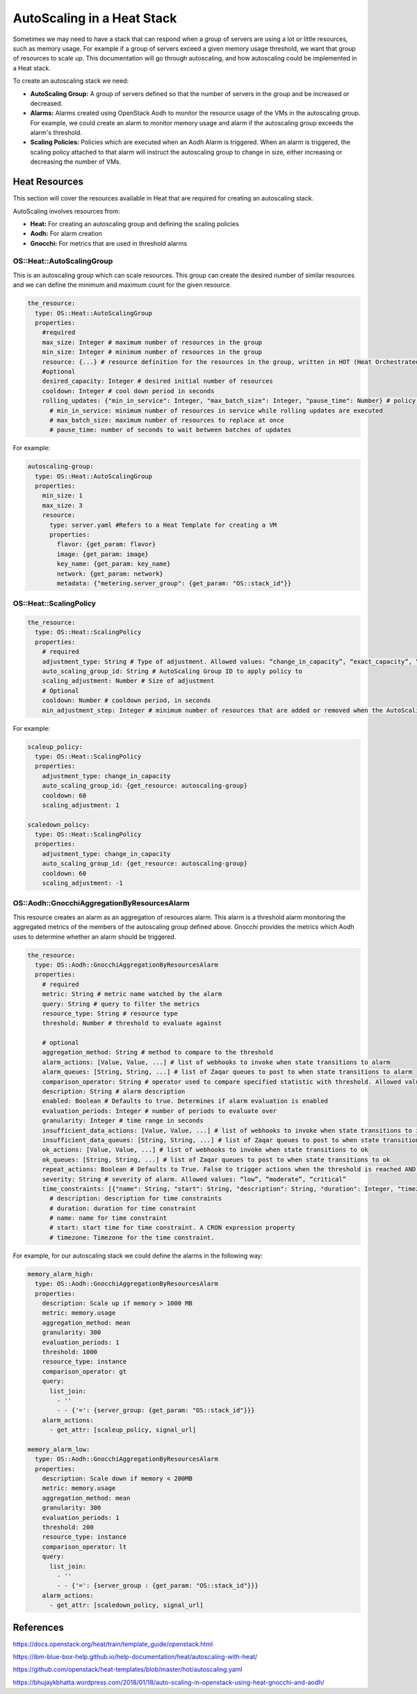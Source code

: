 =============================
AutoScaling in a Heat Stack
=============================

Sometimes we may need to have a stack that can respond when a group of servers are using a lot or little resources, such as memory usage. For example if a group of servers exceed a given memory usage threshold, we want that group of resources to scale up.
This documentation will go through autoscaling, and how autoscaling could be implemented in a Heat stack.

To create an autoscaling stack we need:

- **AutoScaling Group:** A group of servers defined so that the number of servers in the group and be increased or decreased.

- **Alarms:** Alarms created using OpenStack Aodh to monitor the resource usage of the VMs in the autoscaling group. For example, we could create an alarm to monitor memory usage and alarm if the autoscaling group exceeds the alarm's threshold.

- **Scaling Policies:** Policies which are executed when an Aodh Alarm is triggered. When an alarm is triggered, the scaling policy attached to that alarm will instruct the autoscaling group to change in size, either increasing or decreasing the number of VMs.


Heat Resources
---------------

This section will cover the resources available in Heat that are required for creating an autoscaling stack.

AutoScaling involves resources from:

- **Heat:** For creating an autoscaling group and defining the scaling policies
- **Aodh:** For alarm creation
- **Gnocchi:** For metrics that are used in threshold alarms


OS::Heat::AutoScalingGroup
~~~~~~~~~~~~~~~~~~~~~~~~~~~

This is an autoscaling group which can scale resources. This group can create the desired number of similar resources and we can define the minimum and maximum count for the given resource.

.. code-block:: yaml

  the_resource:
    type: OS::Heat::AutoScalingGroup
    properties:
      #required
      max_size: Integer # maximum number of resources in the group
      min_size: Integer # minimum number of resources in the group
      resource: {...} # resource definition for the resources in the group, written in HOT (Heat Orchestrated Template) format
      #optional
      desired_capacity: Integer # desired initial number of resources
      cooldown: Integer # cool down period in seconds
      rolling_updates: {"min_in_service": Integer, "max_batch_size": Integer, "pause_time": Number} # policy for rolling updates in the group, defaults to: {"min_in_service": 0, "max_batch_size": 1, "pause_time": 0}
        # min_in_service: minimum number of resources in service while rolling updates are executed
        # max_batch_size: maximum number of resources to replace at once
        # pause_time: number of seconds to wait between batches of updates


For example:

.. code-block:: yaml

  autoscaling-group:
    type: OS::Heat::AutoScalingGroup
    properties:
      min_size: 1
      max_size: 3
      resource:
        type: server.yaml #Refers to a Heat Template for creating a VM
        properties:
          flavor: {get_param: flavor}
          image: {get_param: image}
          key_name: {get_param: key_name}
          network: {get_param: network}
          metadata: {"metering.server_group": {get_param: "OS::stack_id"}}


OS::Heat::ScalingPolicy
~~~~~~~~~~~~~~~~~~~~~~~~


.. code-block:: yaml

  the_resource:
    type: OS::Heat::ScalingPolicy
    properties:
      # required
      adjustment_type: String # Type of adjustment. Allowed values: “change_in_capacity”, “exact_capacity”, “percent_change_in_capacity”
      auto_scaling_group_id: String # AutoScaling Group ID to apply policy to
      scaling_adjustment: Number # Size of adjustment
      # Optional
      cooldown: Number # cooldown period, in seconds
      min_adjustment_step: Integer # minimum number of resources that are added or removed when the AutoScalingGroup scales up or down. Only used if specifying percent_change_in_capacity for adjustment_type property

For example:

.. code-block:: yaml

  scaleup_policy:
    type: OS::Heat::ScalingPolicy
    properties:
      adjustment_type: change_in_capacity
      auto_scaling_group_id: {get_resource: autoscaling-group}
      cooldown: 60
      scaling_adjustment: 1

  scaledown_policy:
    type: OS::Heat::ScalingPolicy
    properties:
      adjustment_type: change_in_capacity
      auto_scaling_group_id: {get_resource: autoscaling-group}
      cooldown: 60
      scaling_adjustment: -1



OS::Aodh::GnocchiAggregationByResourcesAlarm
~~~~~~~~~~~~~~~~~~~~~~~~~~~~~~~~~~~~~~~~~~~~~~

This resource creates an alarm as an aggregation of resources alarm.
This alarm is a threshold alarm monitoring the aggregated metrics of the members of the autoscaling group defined above. Gnocchi provides the metrics which Aodh uses to determine whether an alarm should be triggered.

.. code-block:: yaml

    the_resource:
      type: OS::Aodh::GnocchiAggregationByResourcesAlarm
      properties:
        # required
        metric: String # metric name watched by the alarm
        query: String # query to filter the metrics
        resource_type: String # resource type
        threshold: Number # threshold to evaluate against

        # optional
        aggregation_method: String # method to compare to the threshold
        alarm_actions: [Value, Value, ...] # list of webhooks to invoke when state transitions to alarm
        alarm_queues: [String, String, ...] # list of Zaqar queues to post to when state transitions to alarm
        comparison_operator: String # operator used to compare specified statistic with threshold. Allowed values: “le”, “ge”, “eq”, “lt”, “gt”, “ne”
        description: String # alarm description
        enabled: Boolean # Defaults to true. Determines if alarm evaluation is enabled
        evaluation_periods: Integer # number of periods to evaluate over
        granularity: Integer # time range in seconds
        insufficient_data_actions: [Value, Value, ...] # list of webhooks to invoke when state transitions to insufficient data
        insufficient_data_queues: [String, String, ...] # list of Zaqar queues to post to when state transitions to alarm
        ok_actions: [Value, Value, ...] # list of webhooks to invoke when state transitions to ok
        ok_queues: [String, String, ...] # list of Zaqar queues to post to when state transitions to ok
        repeat_actions: Boolean # Defaults to True. False to trigger actions when the threshold is reached AND the alarm has changed state
        severity: String # severity of alarm. Allowed values: “low”, “moderate”, “critical”
        time_constraints: [{"name": String, "start": String, "description": String, "duration": Integer, "timezone": String}, {"name": String, "start": String, "description": String, "duration": Integer, "timezone": String}, ...] # Describe time constraints for alarm, defaults to []
          # description: description for time constraints
          # duration: duration for time constraint
          # name: name for time constraint
          # start: start time for time constraint. A CRON expression property
          # timezone: Timezone for the time constraint.

For example, for our autoscaling stack we could define the alarms in the following way:

.. code-block:: yaml

    memory_alarm_high:
      type: OS::Aodh::GnocchiAggregationByResourcesAlarm
      properties:
        description: Scale up if memory > 1000 MB
        metric: memory.usage
        aggregation_method: mean
        granularity: 300
        evaluation_periods: 1
        threshold: 1000
        resource_type: instance
        comparison_operator: gt
        query:
          list_join:
            - ''
            - - {'=': {server_group: {get_param: "OS::stack_id"}}}
        alarm_actions:
          - get_attr: [scaleup_policy, signal_url]

    memory_alarm_low:
      type: OS::Aodh::GnocchiAggregationByResourcesAlarm
      properties:
        description: Scale down if memory < 200MB
        metric: memory.usage
        aggregation_method: mean
        granularity: 300
        evaluation_periods: 1
        threshold: 200
        resource_type: instance
        comparison_operator: lt
        query:
          list_join:
            - ''
            - - {'=': {server_group : {get_param: "OS::stack_id"}}}
        alarm_actions:
          - get_attr: [scaledown_policy, signal_url]




References
------------

https://docs.openstack.org/heat/train/template_guide/openstack.html

https://ibm-blue-box-help.github.io/help-documentation/heat/autoscaling-with-heat/

https://github.com/openstack/heat-templates/blob/master/hot/autoscaling.yaml

https://bhujaykbhatta.wordpress.com/2018/01/18/auto-scaling-in-openstack-using-heat-gnocchi-and-aodh/
